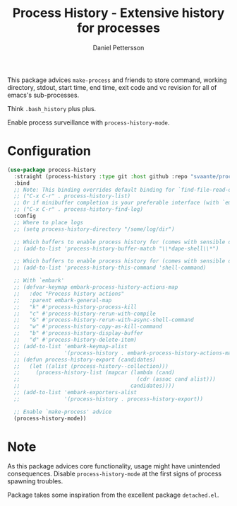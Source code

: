 #+title: Process History - Extensive history for processes
#+author: Daniel Pettersson
#+language: en

This package advices =make-process= and friends to store command,
working directory, stdout, start time, end time, exit code and vc
revision for all of emacs's sub-processes.

Think =.bash_history= plus plus.

Enable process surveillance with =process-history-mode=.

* Configuration
#+begin_src emacs-lisp
  (use-package process-history
    :straight (process-history :type git :host github :repo "svaante/process-history")
    :bind
    ;; Note: This binding overrides default binding for `find-file-read-only'
    ;; ("C-x C-r" . process-history-list)
    ;; Or if minibuffer completion is your preferable interface (with `embark')
    ;; ("C-x C-r" . process-history-find-log)
    :config
    ;; Where to place logs
    ;; (setq process-history-directory "/some/log/dir")

    ;; Which buffers to enable process history for (comes with sensible defaults)
    ;; (add-to-list 'process-history-buffer-match "\\*dape-shell\\*")

    ;; Which buffers to enable process history for (comes with sensible defaults)
    ;; (add-to-list 'process-history-this-command 'shell-command)

    ;; With `embark'
    ;; (defvar-keymap embark-process-history-actions-map
    ;;   :doc "Process history actions"
    ;;   :parent embark-general-map
    ;;   "k" #'process-history-process-kill
    ;;   "c" #'process-history-rerun-with-compile
    ;;   "&" #'process-history-rerun-with-async-shell-command
    ;;   "w" #'process-history-copy-as-kill-command
    ;;   "b" #'process-history-display-buffer
    ;;   "d" #'process-history-delete-item)
    ;; (add-to-list 'embark-keymap-alist
    ;;              '(process-history . embark-process-history-actions-map))
    ;; (defun process-history-export (candidates)
    ;;   (let ((alist (process-history--collection)))
    ;;     (process-history-list (mapcar (lambda (cand)
    ;;                                     (cdr (assoc cand alist)))
    ;;                                   candidates))))
    ;; (add-to-list 'embark-exporters-alist
    ;;              '(process-history . process-history-export))

    ;; Enable `make-process' advice
    (process-history-mode))
#+end_src

* Note
As this package advices core functionality, usage might have
unintended consequences.  Disable =process-history-mode= at the
first signs of process spawning troubles.

Package takes some inspiration from the excellent package
=detached.el=.
